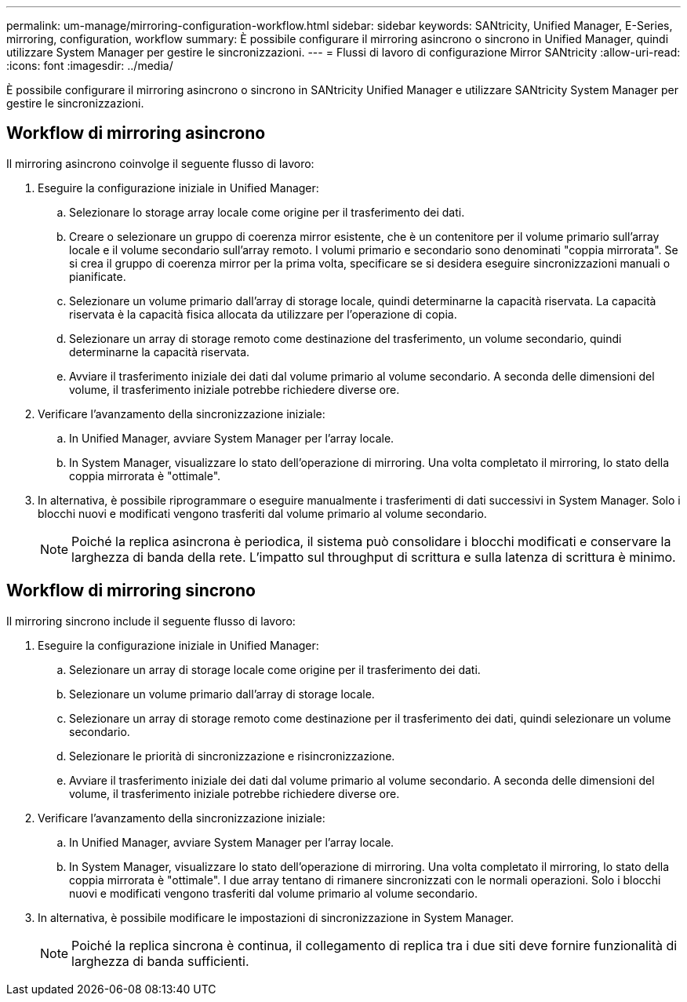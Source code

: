 ---
permalink: um-manage/mirroring-configuration-workflow.html 
sidebar: sidebar 
keywords: SANtricity, Unified Manager, E-Series, mirroring, configuration, workflow 
summary: È possibile configurare il mirroring asincrono o sincrono in Unified Manager, quindi utilizzare System Manager per gestire le sincronizzazioni. 
---
= Flussi di lavoro di configurazione Mirror SANtricity
:allow-uri-read: 
:icons: font
:imagesdir: ../media/


[role="lead"]
È possibile configurare il mirroring asincrono o sincrono in SANtricity Unified Manager e utilizzare SANtricity System Manager per gestire le sincronizzazioni.



== Workflow di mirroring asincrono

Il mirroring asincrono coinvolge il seguente flusso di lavoro:

. Eseguire la configurazione iniziale in Unified Manager:
+
.. Selezionare lo storage array locale come origine per il trasferimento dei dati.
.. Creare o selezionare un gruppo di coerenza mirror esistente, che è un contenitore per il volume primario sull'array locale e il volume secondario sull'array remoto. I volumi primario e secondario sono denominati "coppia mirrorata". Se si crea il gruppo di coerenza mirror per la prima volta, specificare se si desidera eseguire sincronizzazioni manuali o pianificate.
.. Selezionare un volume primario dall'array di storage locale, quindi determinarne la capacità riservata. La capacità riservata è la capacità fisica allocata da utilizzare per l'operazione di copia.
.. Selezionare un array di storage remoto come destinazione del trasferimento, un volume secondario, quindi determinarne la capacità riservata.
.. Avviare il trasferimento iniziale dei dati dal volume primario al volume secondario. A seconda delle dimensioni del volume, il trasferimento iniziale potrebbe richiedere diverse ore.


. Verificare l'avanzamento della sincronizzazione iniziale:
+
.. In Unified Manager, avviare System Manager per l'array locale.
.. In System Manager, visualizzare lo stato dell'operazione di mirroring. Una volta completato il mirroring, lo stato della coppia mirrorata è "ottimale".


. In alternativa, è possibile riprogrammare o eseguire manualmente i trasferimenti di dati successivi in System Manager. Solo i blocchi nuovi e modificati vengono trasferiti dal volume primario al volume secondario.
+
[NOTE]
====
Poiché la replica asincrona è periodica, il sistema può consolidare i blocchi modificati e conservare la larghezza di banda della rete. L'impatto sul throughput di scrittura e sulla latenza di scrittura è minimo.

====




== Workflow di mirroring sincrono

Il mirroring sincrono include il seguente flusso di lavoro:

. Eseguire la configurazione iniziale in Unified Manager:
+
.. Selezionare un array di storage locale come origine per il trasferimento dei dati.
.. Selezionare un volume primario dall'array di storage locale.
.. Selezionare un array di storage remoto come destinazione per il trasferimento dei dati, quindi selezionare un volume secondario.
.. Selezionare le priorità di sincronizzazione e risincronizzazione.
.. Avviare il trasferimento iniziale dei dati dal volume primario al volume secondario. A seconda delle dimensioni del volume, il trasferimento iniziale potrebbe richiedere diverse ore.


. Verificare l'avanzamento della sincronizzazione iniziale:
+
.. In Unified Manager, avviare System Manager per l'array locale.
.. In System Manager, visualizzare lo stato dell'operazione di mirroring. Una volta completato il mirroring, lo stato della coppia mirrorata è "ottimale". I due array tentano di rimanere sincronizzati con le normali operazioni. Solo i blocchi nuovi e modificati vengono trasferiti dal volume primario al volume secondario.


. In alternativa, è possibile modificare le impostazioni di sincronizzazione in System Manager.
+
[NOTE]
====
Poiché la replica sincrona è continua, il collegamento di replica tra i due siti deve fornire funzionalità di larghezza di banda sufficienti.

====

